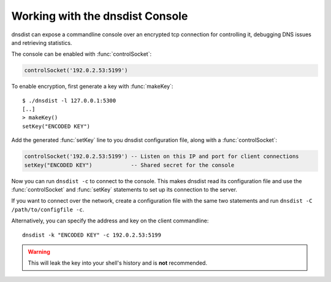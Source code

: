 .. _Console:

Working with the dnsdist Console
================================

dnsdist can expose a commandline console over an encrypted tcp connection for controlling it, debugging DNS issues and retrieving statistics.

The console can be enabled with :func:`controlSocket`:

.. code-block:: lua

  controlSocket('192.0.2.53:5199')

To enable encryption, first generate a key with :func:`makeKey`::

  $ ./dnsdist -l 127.0.0.1:5300
  [..]
  > makeKey()
  setKey("ENCODED KEY")

Add the generated :func:`setKey` line to you dnsdist configuration file, along with a :func:`controlSocket`:

.. code-block:: lua

  controlSocket('192.0.2.53:5199') -- Listen on this IP and port for client connections
  setKey("ENCODED KEY")            -- Shared secret for the console

Now you can run ``dnsdist -c`` to connect to the console.
This makes dnsdist read its configuration file and use the :func:`controlSocket` and :func:`setKey` statements to set up its connection to the server.

If you want to connect over the network, create a configuration file with the same two statements and run ``dnsdist -C /path/to/configfile -c``.

Alternatively, you can specify the address and key on the client commandline::

  dnsdist -k "ENCODED KEY" -c 192.0.2.53:5199

.. warning::

  This will leak the key into your shell's history and is **not** recommended.
